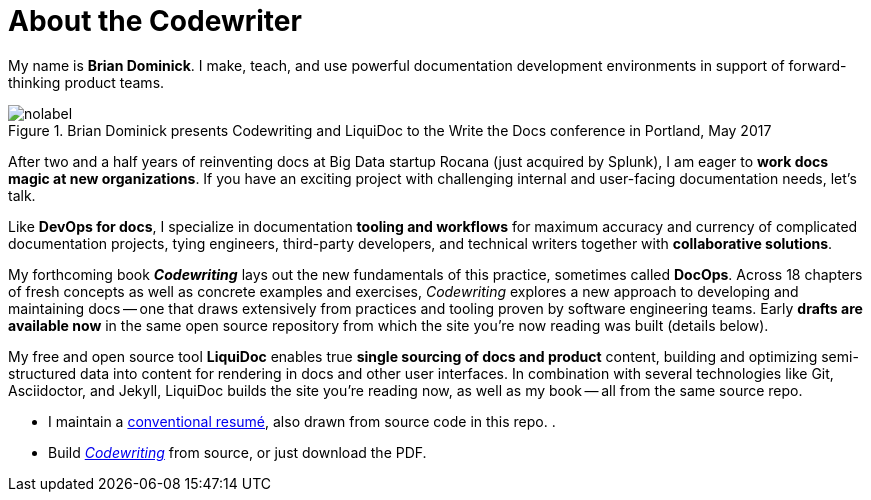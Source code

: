 = About the Codewriter
:page-permalink: /codewriter-brian-dominick
:page-layout: landing

My name is *Brian Dominick*.
I make, teach, and use powerful documentation development environments in support of forward-thinking product teams.

.Brian Dominick presents Codewriting and LiquiDoc to the Write the Docs conference in Portland, May 2017
image::assets/images/brian-dominick-write-the-docs-2017.jpeg[nolabel]

After two and a half years of reinventing docs at Big Data startup Rocana (just acquired by Splunk), I am eager to *work docs magic at new organizations*.
If you have an exciting project with challenging internal and user-facing documentation needs, let's talk.

Like *DevOps for docs*, I specialize in documentation *tooling and workflows* for maximum accuracy and currency of complicated documentation projects, tying engineers, third-party developers, and technical writers together with *collaborative solutions*.

My forthcoming book *_Codewriting_* lays out the new fundamentals of this practice, sometimes called *DocOps*.
Across 18 chapters of fresh concepts as well as concrete examples and exercises, _Codewriting_ explores a new approach to developing and maintaining docs -- one that draws extensively from practices and tooling proven by software engineering teams.
Early *drafts are available now* in the same open source repository from which the site you're now reading was built (details below).

My free and open source tool *LiquiDoc* enables true *single sourcing of docs and product* content, building and optimizing semi-structured data into content for rendering in docs and other user interfaces.
In combination with several technologies like Git, Asciidoctor, and Jekyll, LiquiDoc builds the site you're reading now, as well as my book -- all from the same source repo.

* I maintain a link:brian-dominick-resume[conventional resumé], also drawn from source code in this repo. .

* Build link:{codewriting_source_uri}[_Codewriting_] from source, or just download the PDF.
